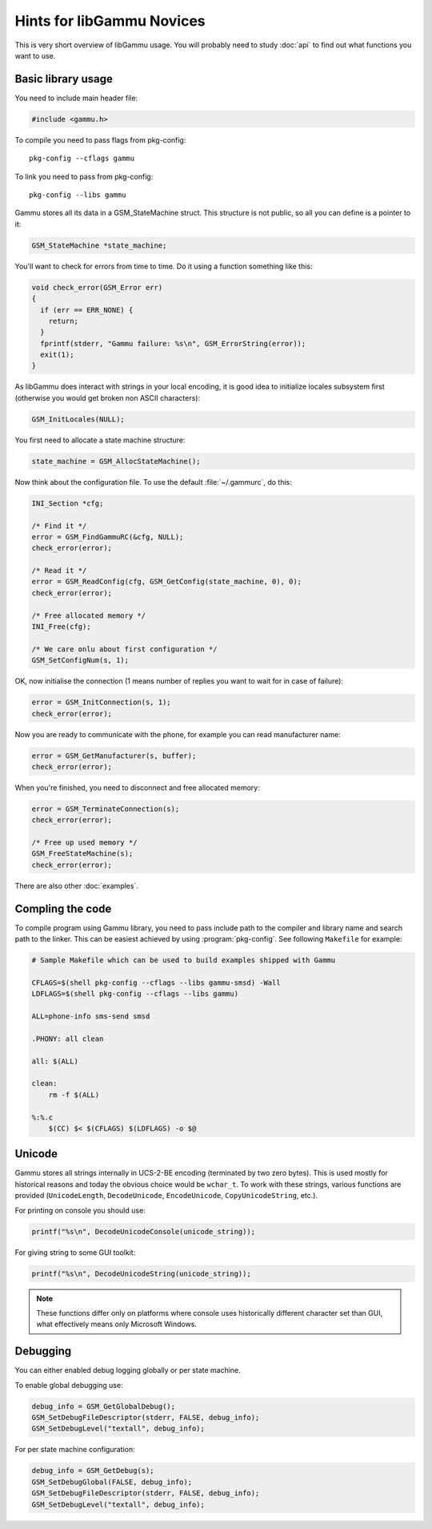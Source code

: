 Hints for libGammu Novices
==========================

This is very short overview of libGammu usage. You will probably need to
study :doc:`api` to find out what functions you want to use.


Basic library usage
-------------------

You need to include main header file:

.. code-block:: c

    #include <gammu.h>

To compile you need to pass flags from pkg-config::

    pkg-config --cflags gammu

To link you need to pass from pkg-config::

    pkg-config --libs gammu


Gammu stores all its data in a GSM_StateMachine struct. This structure is
not public, so all you can define is a pointer to it:

.. code-block:: c

    GSM_StateMachine *state_machine;

You'll want to check for errors from time to time.  Do it using a function
something like this:

.. code-block:: c

    void check_error(GSM_Error err)
    {
      if (err == ERR_NONE) {
        return;
      }
      fprintf(stderr, "Gammu failure: %s\n", GSM_ErrorString(error));
      exit(1);
    }

As libGammu does interact with strings in your local encoding, it is good
idea to initialize locales subsystem first (otherwise you would get broken
non ASCII characters):

.. code-block:: c

    GSM_InitLocales(NULL);

You first need to allocate a state machine structure:

.. code-block:: c

    state_machine = GSM_AllocStateMachine();

Now think about the configuration file.  To use the default
:file:`~/.gammurc`, do this:

.. code-block:: c

    INI_Section *cfg;

    /* Find it */
    error = GSM_FindGammuRC(&cfg, NULL);
    check_error(error);

    /* Read it */
    error = GSM_ReadConfig(cfg, GSM_GetConfig(state_machine, 0), 0);
    check_error(error);

    /* Free allocated memory */
    INI_Free(cfg);

    /* We care onlu about first configuration */
    GSM_SetConfigNum(s, 1);

OK, now initialise the connection (1 means number of replies you want to
wait for in case of failure):

.. code-block:: c

    error = GSM_InitConnection(s, 1);
    check_error(error);

Now you are ready to communicate with the phone, for example you can read
manufacturer name:

.. code-block:: c

    error = GSM_GetManufacturer(s, buffer);
    check_error(error);

When you're finished, you need to disconnect and free allocated memory:

.. code-block:: c

    error = GSM_TerminateConnection(s);
    check_error(error);

    /* Free up used memory */
    GSM_FreeStateMachine(s);
    check_error(error);

There are also other :doc:`examples`.

Compling the code
-----------------

To compile program using Gammu library, you need to pass include path to the
compiler and library name and search path to the linker. This can be easiest
achieved by using :program:`pkg-config`. See following ``Makefile`` for
example:

.. code-block:: make

    # Sample Makefile which can be used to build examples shipped with Gammu

    CFLAGS=$(shell pkg-config --cflags --libs gammu-smsd) -Wall
    LDFLAGS=$(shell pkg-config --cflags --libs gammu)

    ALL=phone-info sms-send smsd

    .PHONY: all clean

    all: $(ALL)

    clean: 
        rm -f $(ALL)

    %:%.c
        $(CC) $< $(CFLAGS) $(LDFLAGS) -o $@


Unicode
-------

Gammu stores all strings internally in UCS-2-BE encoding (terminated by two
zero bytes). This is used mostly for historical reasons and today the
obvious choice would be ``wchar_t``.  To work with these strings, various
functions are provided (``UnicodeLength``, ``DecodeUnicode``,
``EncodeUnicode``, ``CopyUnicodeString``, etc.).

For printing on console you should use:

.. code-block:: c

    printf("%s\n", DecodeUnicodeConsole(unicode_string));

For giving string to some GUI toolkit:

.. code-block:: c

    printf("%s\n", DecodeUnicodeString(unicode_string));

.. note::

   These functions differ only on platforms where console uses historically
   different character set than GUI, what effectively means only Microsoft
   Windows.

Debugging
---------

You can either enabled debug logging globally or per state machine.

To enable global debugging use:

.. code-block:: c

	debug_info = GSM_GetGlobalDebug();
	GSM_SetDebugFileDescriptor(stderr, FALSE, debug_info);
	GSM_SetDebugLevel("textall", debug_info);

For per state machine configuration:

.. code-block:: c

	debug_info = GSM_GetDebug(s);
	GSM_SetDebugGlobal(FALSE, debug_info);
	GSM_SetDebugFileDescriptor(stderr, FALSE, debug_info);
	GSM_SetDebugLevel("textall", debug_info);
